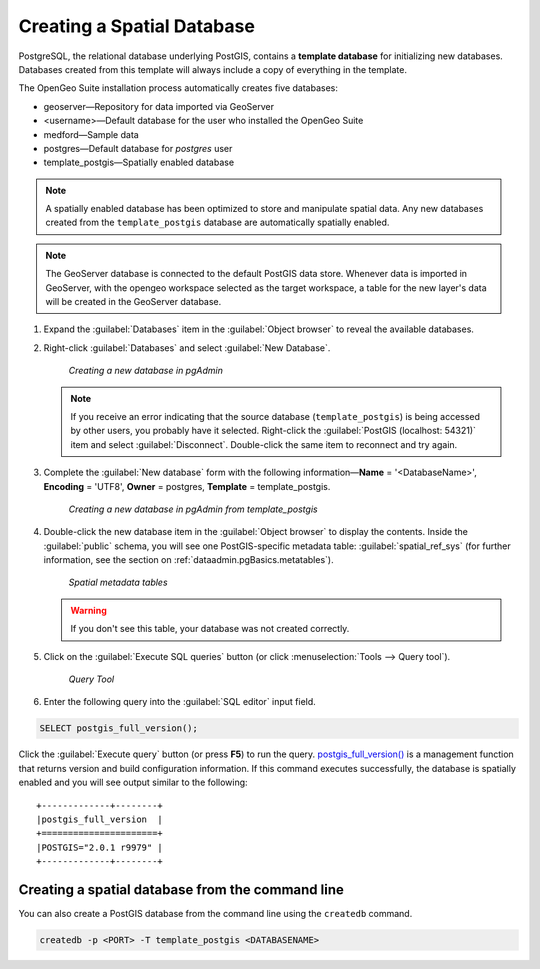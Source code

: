 .. _dataadmin.pgGettingStarted.createdb:

Creating a Spatial Database
===========================

PostgreSQL, the relational database underlying PostGIS, contains a **template database** for initializing new databases. Databases created from this template will always include a copy of everything in the template.

The OpenGeo Suite installation process automatically creates five databases:

* geoserver—Repository for data imported via GeoServer
* <username>—Default database for the user who installed the OpenGeo Suite
* medford—Sample data
* postgres—Default database for *postgres* user
* template_postgis—Spatially enabled database


.. note:: A spatially enabled database has been optimized to store and manipulate spatial data. Any new databases created from the ``template_postgis`` database are automatically spatially enabled.

.. note:: The GeoServer database is connected to the default PostGIS data store. Whenever data is imported in GeoServer, with the opengeo workspace selected as the target workspace, a table for the new layer's data will be created in the GeoServer database.

#. Expand the :guilabel:`Databases` item in the :guilabel:`Object browser` to reveal the available databases. 

#. Right-click :guilabel:`Databases` and select :guilabel:`New Database`.

   .. figure:: img/createdb_newdb.png

      *Creating a new database in pgAdmin*

   .. note:: If you receive an error indicating that the source database (``template_postgis``) is being accessed by other users, you probably have it selected. Right-click the :guilabel:`PostGIS (localhost: 54321)` item and select :guilabel:`Disconnect`. Double-click the same item to reconnect and try again.

#. Complete the :guilabel:`New database` form with the following information—**Name** = '<DatabaseName>', **Encoding** = 'UTF8', **Owner** = postgres, **Template** = template_postgis.
   
   .. figure:: img/createdb_newdbtemplate.png

      *Creating a new database in pgAdmin from template_postgis*

#. Double-click the new database item in the :guilabel:`Object browser` to display the contents. Inside the :guilabel:`public` schema, you will see one PostGIS-specific metadata table: :guilabel:`spatial_ref_sys` (for further information, see the section on :ref:`dataadmin.pgBasics.metatables`).

   .. figure:: img/createdb_metatables.png
   
      *Spatial metadata tables*

   .. warning:: If you don't see this table, your database was not created correctly.

   .. todo:: what should they do in this case? ref to troubleshooting
 
#. Click on the :guilabel:`Execute SQL queries` button (or click :menuselection:`Tools --> Query tool`).

   .. figure:: img/createdb_querybutton.png

      *Query Tool*

#. Enter the following query into the :guilabel:`SQL editor` input field.  

.. code-block:: sql

      SELECT postgis_full_version();

Click the :guilabel:`Execute query` button (or press **F5**) to run the query. `postgis_full_version() <../../../postgis/postgis/html/PostGIS_Full_Version.html>`_ is a management function that returns version and build configuration information.  If this command executes successfully, the database is spatially enabled and you will see output similar to the following:

::

   +-------------+--------+
   |postgis_full_version  |
   +======================+
   |POSTGIS="2.0.1 r9979" |   
   +-------------+--------+


Creating a spatial database from the command line
-------------------------------------------------

You can also create a PostGIS database from the command line using the ``createdb`` command.

.. code-block::  console

  createdb -p <PORT> -T template_postgis <DATABASENAME>


